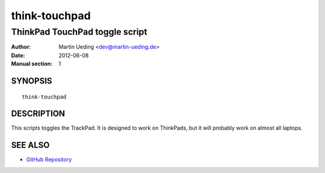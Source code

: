 .. Copyright © 2012 Martin Ueding <dev@martin-ueding.de>

##############
think-touchpad
##############

*******************************
ThinkPad TouchPad toggle script
*******************************

:Author: Martin Ueding <dev@martin-ueding.de>
:Date: 2012-06-08
:Manual section: 1

SYNOPSIS
========

::

    think-touchpad

DESCRIPTION
===========

This scripts toggles the TrackPad. It is designed to work on ThinkPads, but it
will probably work on almost all laptops.

SEE ALSO
========

- `GitHub Repository`_

.. _`GitHub Repository`: https://github.com/martin-ueding/think-rotate
